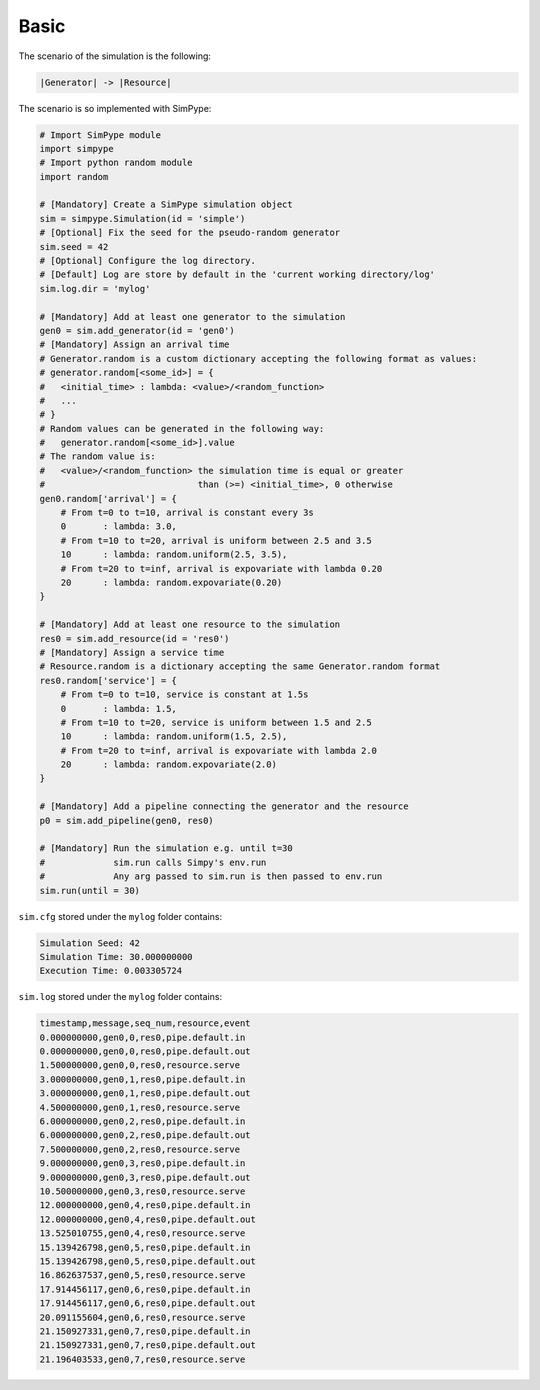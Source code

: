 .. _example_basic:

=====
Basic
=====

The scenario of the simulation is the following:

.. code-block :: none

   |Generator| -> |Resource|

The scenario is so implemented with SimPype:

.. code-block :: python

    # Import SimPype module
    import simpype
    # Import python random module
    import random

    # [Mandatory] Create a SimPype simulation object
    sim = simpype.Simulation(id = 'simple')
    # [Optional] Fix the seed for the pseudo-random generator
    sim.seed = 42
    # [Optional] Configure the log directory. 
    # [Default] Log are store by default in the 'current working directory/log'
    sim.log.dir = 'mylog'

    # [Mandatory] Add at least one generator to the simulation
    gen0 = sim.add_generator(id = 'gen0')
    # [Mandatory] Assign an arrival time
    # Generator.random is a custom dictionary accepting the following format as values:
    # generator.random[<some_id>] = {
    # 	<initial_time> : lambda: <value>/<random_function>
    #	...
    # }
    # Random values can be generated in the following way:
    # 	generator.random[<some_id>].value
    # The random value is:
    # 	<value>/<random_function> the simulation time is equal or greater
    #                             than (>=) <initial_time>, 0 otherwise
    gen0.random['arrival'] = {
        # From t=0 to t=10, arrival is constant every 3s
        0	: lambda: 3.0,
        # From t=10 to t=20, arrival is uniform between 2.5 and 3.5
        10	: lambda: random.uniform(2.5, 3.5),
        # From t=20 to t=inf, arrival is expovariate with lambda 0.20
        20	: lambda: random.expovariate(0.20)
    }

    # [Mandatory] Add at least one resource to the simulation
    res0 = sim.add_resource(id = 'res0')
    # [Mandatory] Assign a service time
    # Resource.random is a dictionary accepting the same Generator.random format
    res0.random['service'] = {
        # From t=0 to t=10, service is constant at 1.5s
        0	: lambda: 1.5,
        # From t=10 to t=20, service is uniform between 1.5 and 2.5
        10	: lambda: random.uniform(1.5, 2.5),
        # From t=20 to t=inf, arrival is expovariate with lambda 2.0
        20	: lambda: random.expovariate(2.0)
    }

    # [Mandatory] Add a pipeline connecting the generator and the resource
    p0 = sim.add_pipeline(gen0, res0)

    # [Mandatory] Run the simulation e.g. until t=30
    #             sim.run calls Simpy's env.run
    #             Any arg passed to sim.run is then passed to env.run
    sim.run(until = 30)

``sim.cfg`` stored under the ``mylog`` folder contains:

.. code-block :: none

    Simulation Seed: 42
    Simulation Time: 30.000000000
    Execution Time: 0.003305724

``sim.log`` stored under the ``mylog`` folder contains:

.. code-block :: none
    
    timestamp,message,seq_num,resource,event
    0.000000000,gen0,0,res0,pipe.default.in
    0.000000000,gen0,0,res0,pipe.default.out
    1.500000000,gen0,0,res0,resource.serve
    3.000000000,gen0,1,res0,pipe.default.in
    3.000000000,gen0,1,res0,pipe.default.out
    4.500000000,gen0,1,res0,resource.serve
    6.000000000,gen0,2,res0,pipe.default.in
    6.000000000,gen0,2,res0,pipe.default.out
    7.500000000,gen0,2,res0,resource.serve
    9.000000000,gen0,3,res0,pipe.default.in
    9.000000000,gen0,3,res0,pipe.default.out
    10.500000000,gen0,3,res0,resource.serve
    12.000000000,gen0,4,res0,pipe.default.in
    12.000000000,gen0,4,res0,pipe.default.out
    13.525010755,gen0,4,res0,resource.serve
    15.139426798,gen0,5,res0,pipe.default.in
    15.139426798,gen0,5,res0,pipe.default.out
    16.862637537,gen0,5,res0,resource.serve
    17.914456117,gen0,6,res0,pipe.default.in
    17.914456117,gen0,6,res0,pipe.default.out
    20.091155604,gen0,6,res0,resource.serve
    21.150927331,gen0,7,res0,pipe.default.in
    21.150927331,gen0,7,res0,pipe.default.out
    21.196403533,gen0,7,res0,resource.serve


